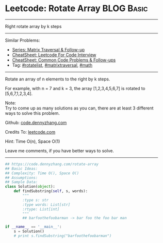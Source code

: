 * Leetcode: Rotate Array                                          :BLOG:Basic:
#+STARTUP: showeverything
#+OPTIONS: toc:nil \n:t ^:nil creator:nil d:nil
:PROPERTIES:
:type:     matrixtraversal, rotatelist, math
:END:
---------------------------------------------------------------------
Right rotate array by k steps
---------------------------------------------------------------------
#+BEGIN_HTML
<a href="https://github.com/dennyzhang/code.dennyzhang.com/tree/master/problems/rotate-array"><img align="right" width="200" height="183" src="https://www.dennyzhang.com/wp-content/uploads/denny/watermark/github.png" /></a>
#+END_HTML
Similar Problems:
- [[https://code.dennyzhang.com/followup-matrixtraversal][Series: Matrix Traversal & Follow-up]]
- [[https://cheatsheet.dennyzhang.com/cheatsheet-leetcode-A4][CheatSheet: Leetcode For Code Interview]]
- [[https://cheatsheet.dennyzhang.com/cheatsheet-followup-A4][CheatSheet: Common Code Problems & Follow-ups]]
- Tag: [[https://code.dennyzhang.com/tag/rotatelist][#rotatelist]], [[https://code.dennyzhang.com/review-matrixtraverse][#matrixtraversal]], [[https://code.dennyzhang.com/review-math][#math]]
---------------------------------------------------------------------
Rotate an array of n elements to the right by k steps.

For example, with n = 7 and k = 3, the array [1,2,3,4,5,6,7] is rotated to [5,6,7,1,2,3,4].

Note:
Try to come up as many solutions as you can, there are at least 3 different ways to solve this problem.

Github: [[https://github.com/dennyzhang/code.dennyzhang.com/tree/master/problems/rotate-array][code.dennyzhang.com]]

Credits To: [[https://leetcode.com/problems/rotate-array/description/][leetcode.com]]

Hint: Time O(n), Space O(1)

Leave me comments, if you have better ways to solve.
---------------------------------------------------------------------

#+BEGIN_SRC python
## https://code.dennyzhang.com/rotate-array
## Basic Ideas:
## Complexity: Time O(), Space O()
## Assumptions:
## Sample Data:
class Solution(object):
    def findSubstring(self, s, words):
        """
        :type s: str
        :type words: List[str]
        :rtype: List[int]
        """
        ## barfoothefoobarman -> bar foo the foo bar man

if __name__ == '__main__':
    s = Solution()
    # print s.findSubstring("barfoothefoobarman")
#+END_SRC

#+BEGIN_HTML
<div style="overflow: hidden;">
<div style="float: left; padding: 5px"> <a href="https://www.linkedin.com/in/dennyzhang001"><img src="https://www.dennyzhang.com/wp-content/uploads/sns/linkedin.png" alt="linkedin" /></a></div>
<div style="float: left; padding: 5px"><a href="https://github.com/dennyzhang"><img src="https://www.dennyzhang.com/wp-content/uploads/sns/github.png" alt="github" /></a></div>
<div style="float: left; padding: 5px"><a href="https://www.dennyzhang.com/slack" target="_blank" rel="nofollow"><img src="https://www.dennyzhang.com/wp-content/uploads/sns/slack.png" alt="slack"/></a></div>
</div>
#+END_HTML
